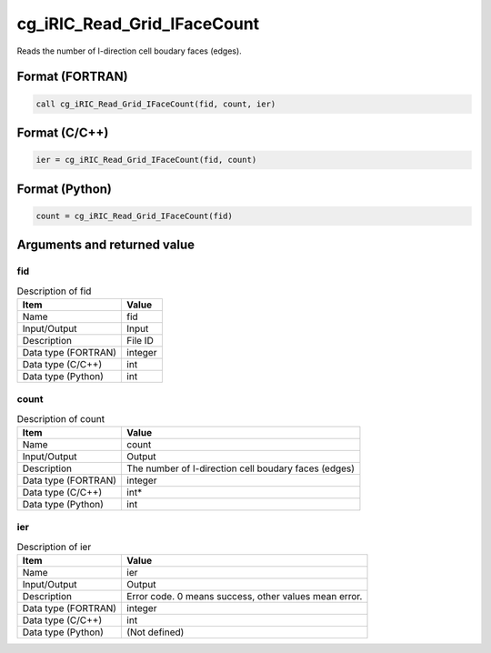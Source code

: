 .. _sec_ref_cg_iRIC_Read_Grid_IFaceCount:

cg_iRIC_Read_Grid_IFaceCount
============================

Reads the number of I-direction cell boudary faces (edges). 

Format (FORTRAN)
-----------------

.. code-block:: fortran

   call cg_iRIC_Read_Grid_IFaceCount(fid, count, ier)

Format (C/C++)
-----------------

.. code-block:: c

   ier = cg_iRIC_Read_Grid_IFaceCount(fid, count)

Format (Python)
-----------------

.. code-block:: python

   count = cg_iRIC_Read_Grid_IFaceCount(fid)

Arguments and returned value
-------------------------------

fid
~~~

.. list-table:: Description of fid
   :header-rows: 1

   * - Item
     - Value
   * - Name
     - fid
   * - Input/Output
     - Input

   * - Description
     - File ID
   * - Data type (FORTRAN)
     - integer
   * - Data type (C/C++)
     - int
   * - Data type (Python)
     - int

count
~~~~~

.. list-table:: Description of count
   :header-rows: 1

   * - Item
     - Value
   * - Name
     - count
   * - Input/Output
     - Output

   * - Description
     - The number of I-direction cell boudary faces (edges)
   * - Data type (FORTRAN)
     - integer
   * - Data type (C/C++)
     - int*
   * - Data type (Python)
     - int

ier
~~~

.. list-table:: Description of ier
   :header-rows: 1

   * - Item
     - Value
   * - Name
     - ier
   * - Input/Output
     - Output

   * - Description
     - Error code. 0 means success, other values mean error.
   * - Data type (FORTRAN)
     - integer
   * - Data type (C/C++)
     - int
   * - Data type (Python)
     - (Not defined)

